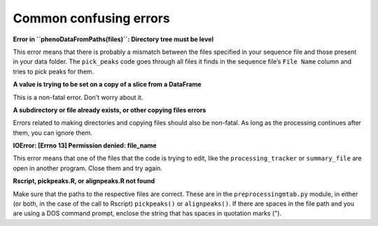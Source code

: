 Common confusing errors
=======================

**Error in ``phenoDataFromPaths(files)``: Directory tree must be level**

This error means that there is probably a mismatch between the files
specified in your sequence file and those present in your data folder.
The ``pick_peaks`` code goes through all files it finds in the sequence
file’s ``File Name`` column and tries to pick peaks for them.

**A value is trying to be set on a copy of a slice from a DataFrame**

This is a non-fatal error. Don’t worry about it.

**A subdirectory or file already exists, or other copying files errors**

Errors related to making directories and copying files should also be
non-fatal. As long as the processing continues after them, you can
ignore them.

**IOError: [Errno 13] Permission denied: file\_name**

This error means that one of the files that the code is trying to edit,
like the ``processing_tracker`` or ``summary_file`` are open in another
program. Close them and try again.

**Rscript, pickpeaks.R, or alignpeaks.R not found**

Make sure that the paths to the respective files are correct. These are
in the ``preprocessingmtab.py`` module, in either (or both, in the case
of the call to Rscript) ``pickpeaks()`` or ``alignpeaks()``. If there
are spaces in the file path and you are using a DOS command prompt,
enclose the string that has spaces in quotation marks (").
